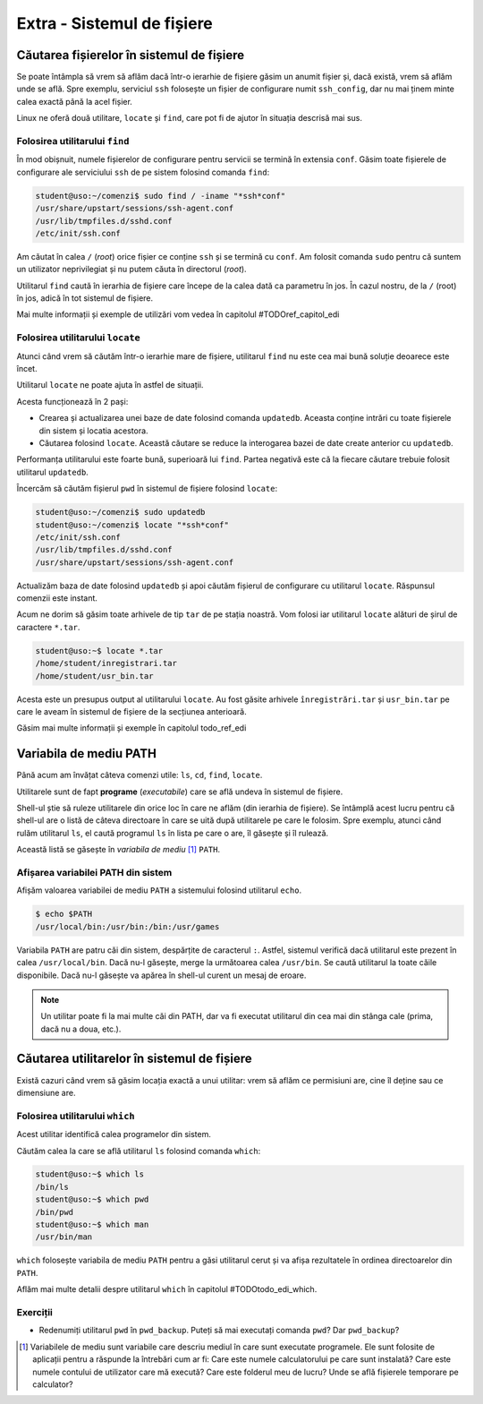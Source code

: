 Extra - Sistemul de fișiere
===========================

Căutarea fișierelor în sistemul de fișiere
------------------------------------------

Se poate întâmpla să vrem să aflăm dacă într-o ierarhie de fișiere găsim un anumit fișier și, dacă există, vrem să aflăm unde se află.
Spre exemplu, serviciul ``ssh`` folosește un fișier de configurare numit ``ssh_config``, dar nu mai ținem minte calea exactă până la acel fișier.

Linux ne oferă două utilitare, ``locate`` și ``find``, care pot fi de ajutor în situația descrisă mai sus.


Folosirea utilitarului ``find``
"""""""""""""""""""""""""""""""

În mod obișnuit, numele fișierelor de configurare pentru servicii se termină în extensia ``conf``.
Găsim toate fișierele de configurare ale serviciului ``ssh`` de pe sistem folosind comanda ``find``:

.. code-block:: bash

    student@uso:~/comenzi$ sudo find / -iname "*ssh*conf"
    /usr/share/upstart/sessions/ssh-agent.conf
    /usr/lib/tmpfiles.d/sshd.conf
    /etc/init/ssh.conf

Am căutat în calea ``/`` (*root*) orice fișier ce conține ``ssh`` și se termină cu ``conf``.
Am folosit comanda ``sudo`` pentru că suntem un utilizator neprivilegiat și nu putem căuta în directorul (*root*).

Utilitarul ``find`` caută în ierarhia de fișiere care începe de la calea dată ca parametru în jos. În cazul nostru, de la ``/`` (root) în jos, adică în tot sistemul de fișiere.

Mai multe informații și exemple de utilizări vom vedea în capitolul #TODOref_capitol_edi 


Folosirea utilitarului ``locate``
"""""""""""""""""""""""""""""""""

Atunci când vrem să căutăm într-o ierarhie mare de fișiere, utilitarul ``find`` nu este cea mai bună soluție deoarece este încet.

Utilitarul ``locate`` ne poate ajuta în astfel de situații.

Acesta funcționează în 2 pași:

* Crearea și actualizarea unei baze de date folosind comanda ``updatedb``.
  Aceasta conține intrări cu toate fișierele din sistem și locatia acestora.
* Căutarea folosind ``locate``.
  Această căutare se reduce la interogarea bazei de date create anterior cu ``updatedb``.


Performanța utilitarului este foarte bună, superioară lui ``find``.
Partea negativă este că la fiecare căutare trebuie folosit utilitarul ``updatedb``.

Încercăm să căutăm fișierul ``pwd`` în sistemul de fișiere folosind ``locate``:

.. code-block:: bash

    student@uso:~/comenzi$ sudo updatedb
    student@uso:~/comenzi$ locate "*ssh*conf"
    /etc/init/ssh.conf
    /usr/lib/tmpfiles.d/sshd.conf
    /usr/share/upstart/sessions/ssh-agent.conf

Actualizăm baza de date folosind ``updatedb`` și apoi căutăm fișierul de configurare cu utilitarul ``locate``.
Răspunsul comenzii este instant.


Acum ne dorim să găsim toate arhivele de tip ``tar`` de pe stația noastră. Vom folosi iar utilitarul ``locate`` alături
de șirul de caractere ``*.tar``.

.. code-block:: bash

    student@uso:~$ locate *.tar
    /home/student/inregistrari.tar
    /home/student/usr_bin.tar

Acesta este un presupus output al utilitarului ``locate``. Au fost găsite arhivele ``înregistrări.tar`` și ``usr_bin.tar``
pe care le aveam în sistemul de fișiere de la secțiunea anterioară.

Găsim mai multe informații și exemple în capitolul todo_ref_edi 

Variabila de mediu PATH
-----------------------

Până acum am învățat câteva comenzi utile: ``ls``, ``cd``, ``find``, ``locate``.

Utilitarele sunt de fapt **programe** (*executabile*) care se află undeva în sistemul de fișiere.

Shell-ul știe să ruleze utilitarele din orice loc în care ne aflăm (din ierarhia de fișiere).
Se întâmplă acest lucru pentru că shell-ul are o listă de câteva directoare în care se uită după utilitarele pe care le folosim.
Spre exemplu, atunci când rulăm utilitarul ``ls``, el caută programul ``ls`` în lista pe care o are, îl găsește și îl rulează.

Această listă se găsește în *variabila de mediu* [#]_ ``PATH``.


Afișarea variabilei PATH din sistem
"""""""""""""""""""""""""""""""""""

Afișăm valoarea variabilei de mediu ``PATH`` a sistemului folosind utilitarul ``echo``.

.. code-block::

    $ echo $PATH
    /usr/local/bin:/usr/bin:/bin:/usr/games

Variabila ``PATH`` are patru căi din sistem, despărțite de caracterul ``:``.
Astfel, sistemul verifică dacă utilitarul este prezent în calea ``/usr/local/bin``. Dacă nu-l găsește, merge la următoarea calea ``/usr/bin``.
Se caută utilitarul la toate căile disponibile. Dacă nu-l găsește va apărea în shell-ul curent un mesaj de eroare.

.. note::
    Un utilitar poate fi la mai multe căi din PATH, dar va fi executat utilitarul din cea mai din stânga cale (prima, dacă nu a doua, etc.).

Căutarea utilitarelor în sistemul de fișiere
--------------------------------------------

Există cazuri când vrem să găsim locația exactă a unui utilitar: vrem să aflăm ce permisiuni are, cine îl deține sau ce dimensiune are.

Folosirea utilitarului ``which``
""""""""""""""""""""""""""""""""

Acest utilitar identifică calea programelor din sistem.

Căutăm calea la care se află utilitarul ``ls`` folosind comanda ``which``:

.. code-block::

    student@uso:~$ which ls
    /bin/ls
    student@uso:~$ which pwd
    /bin/pwd
    student@uso:~$ which man
    /usr/bin/man 


``which`` folosește variabila de mediu ``PATH`` pentru a găsi utilitarul cerut și va afișa rezultatele în ordinea directoarelor din ``PATH``.

Aflăm mai multe detalii despre utilitarul ``which`` în capitolul #TODOtodo_edi_which.


Exerciții
"""""""""

* Redenumiți utilitarul ``pwd`` în ``pwd_backup``.
  Puteți să mai executați comanda ``pwd``?
  Dar ``pwd_backup``?


.. [#] Variabilele de mediu sunt variabile care descriu mediul în care sunt executate programele. 
    Ele sunt folosite de aplicații pentru a răspunde la întrebări cum ar fi: Care este numele calculatorului pe care sunt instalată?
    Care este numele contului de utilizator care mă execută?
    Care este folderul meu de lucru?
    Unde se află fișierele temporare pe calculator?
